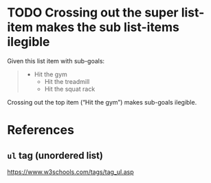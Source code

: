 * TODO Crossing out the super list-item makes the sub list-items ilegible

Given this list item with sub-goals:

#+BEGIN_QUOTE
- Hit the gym
  - Hit the treadmill
  - Hit the squat rack
#+END_QUOTE

Crossing out the top item (“Hit the gym”) makes sub-goals ilegible.

* References

** ~ul~ tag (unordered list)

https://www.w3schools.com/tags/tag_ul.asp
